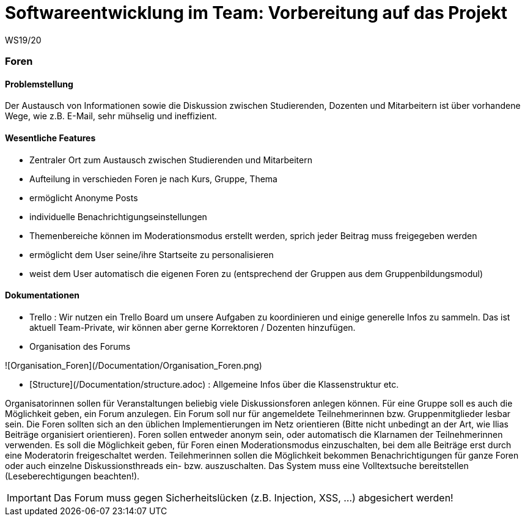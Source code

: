 = Softwareentwicklung im Team: Vorbereitung auf das Projekt
WS19/20
:icons: font
:icon-set: octicon
:source-highlighter: rouge
ifdef::env-github[]
:tip-caption: :bulb:
:note-caption: :information_source:
:important-caption: :heavy_exclamation_mark:
:caution-caption: :fire:
:warning-caption: :warning:
endif::[]


=== Foren

==== Problemstellung
Der Austausch von Informationen sowie die Diskussion zwischen Studierenden, Dozenten und Mitarbeitern ist über
vorhandene Wege, wie z.B. E-Mail, sehr mühselig und ineffizient.


==== Wesentliche Features

* Zentraler Ort zum Austausch zwischen Studierenden und Mitarbeitern

* Aufteilung in verschieden Foren je nach Kurs, Gruppe, Thema

* ermöglicht Anonyme Posts

* individuelle Benachrichtigungseinstellungen

* Themenbereiche können im Moderationsmodus erstellt werden, sprich jeder Beitrag muss freigegeben werden

* ermöglicht dem User seine/ihre Startseite zu personalisieren

* weist dem User automatisch die eigenen Foren zu (entsprechend der Gruppen aus dem Gruppenbildungsmodul)


==== Dokumentationen

* Trello : Wir nutzen ein Trello Board um unsere Aufgaben zu koordinieren und einige generelle Infos zu sammeln.
Das ist aktuell Team-Private, wir können aber gerne Korrektoren / Dozenten hinzufügen.

* Organisation des Forums

![Organisation_Foren](/Documentation/Organisation_Foren.png)

* [Structure](/Documentation/structure.adoc) : Allgemeine Infos über die Klassenstruktur etc.









Organisatorinnen sollen für Veranstaltungen beliebig viele Diskussionsforen anlegen können. Für eine Gruppe soll es auch die Möglichkeit geben, ein Forum anzulegen. Ein Forum soll nur für angemeldete Teilnehmerinnen bzw. Gruppenmitglieder lesbar sein. Die Foren sollten sich an den üblichen Implementierungen im Netz orientieren (Bitte nicht unbedingt an der Art, wie Ilias Beiträge organisiert orientieren). Foren sollen entweder anonym sein, oder automatisch die Klarnamen der Teilnehmerinnen verwenden. Es soll die Möglichkeit geben, für Foren einen Moderationsmodus einzuschalten, bei dem alle Beiträge erst durch eine Moderatorin freigeschaltet werden. Teilehmerinnen sollen die Möglichkeit bekommen Benachrichtigungen für ganze Foren oder auch einzelne Diskussionsthreads ein- bzw. auszuschalten.  Das System muss eine Volltextsuche bereitstellen (Leseberechtigungen beachten!).

IMPORTANT: Das Forum muss gegen Sicherheitslücken (z.B. Injection, XSS, ...) abgesichert werden!

